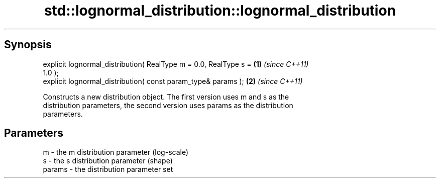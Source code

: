 .TH std::lognormal_distribution::lognormal_distribution 3 "Sep  4 2015" "2.0 | http://cppreference.com" "C++ Standard Libary"
.SH Synopsis
   explicit lognormal_distribution( RealType m = 0.0, RealType s =    \fB(1)\fP \fI(since C++11)\fP
   1.0 );
   explicit lognormal_distribution( const param_type& params );       \fB(2)\fP \fI(since C++11)\fP

   Constructs a new distribution object. The first version uses m and s as the
   distribution parameters, the second version uses params as the distribution
   parameters.

.SH Parameters

   m      - the m distribution parameter (log-scale)
   s      - the s distribution parameter (shape)
   params - the distribution parameter set
